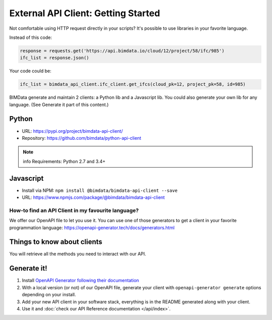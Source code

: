 =====================================
External API Client: Getting Started
=====================================

..
    excerpt
        We offer our OpenAPI file to let you use it.
    endexcerpt

Not comfortable using HTTP request directly in your scripts? 
It's possible to use libraries in your favorite language.

Instead of this code:

.. code-block:: python

    response = requests.get('https://api.bimdata.io/cloud/12/project/58/ifc/985')
    ifc_list = response.json()


Your code could be:

.. code-block:: python

    ifc_list = bimdata_api_client.ifc_client.get_ifcs(cloud_pk=12, project_pk=58, id=985)


BIMData generate and maintain 2 clients: a Python lib and a Javascript lib.
You could also generate your own lib for any language. (See Generate it part of this content.)

Python
------

* URL: https://pypi.org/project/bimdata-api-client/
* Repository: https://github.com/bimdata/python-api-client

.. note:: info
    Requirements: Python 2.7 and 3.4+


Javascript
----------

* Install via NPM: ``npm install @bimdata/bimdata-api-client --save``
* URL: https://www.npmjs.com/package/@bimdata/bimdata-api-client


How-to find an API Client in my favourite language?
===================================================

We offer our OpenAPI file to let you use it.
You can use one of those generators to get a client in your favorite programmation language: https://openapi-generator.tech/docs/generators.html

Things to know about clients
-----------------------------

You will retrieve all the methods you need to interact with our API.

Generate it!
-------------

1. Install `OpenAPI Generator following their documentation`_
2. With a local version (or not) of our OpenAPI file, generate your client with ``openapi-generator generate`` options depending on your install.
#. Add your new API client in your software stack, everything is in the README generated along with your client.
#. Use it and :doc:`check our API Reference documentation </api/index>`.

.. _OpenAPI Generator following their documentation: https://openapi-generator.tech/docs/installation